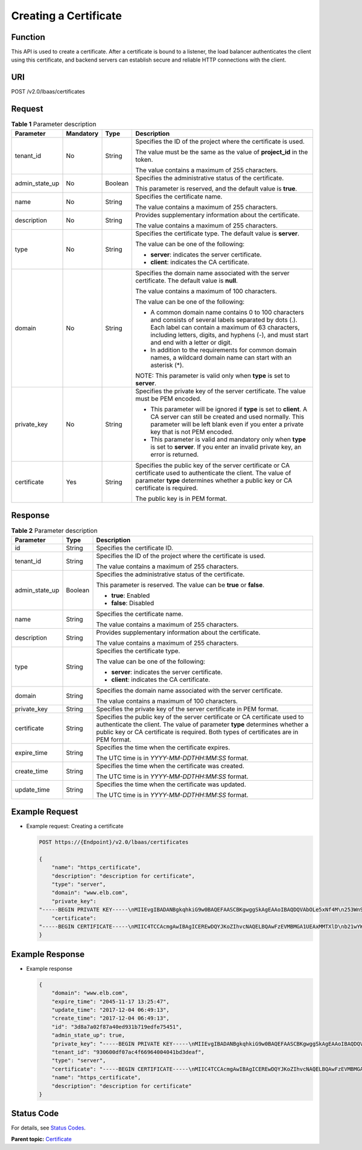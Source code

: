 Creating a Certificate
======================

Function
^^^^^^^^

This API is used to create a certificate. After a certificate is bound to a listener, the load balancer authenticates the client using this certificate, and backend servers can establish secure and reliable HTTP connections with the client.

URI
^^^

POST /v2.0/lbaas/certificates

Request
^^^^^^^

.. table:: **Table 1** Parameter description

   +-----------------------------+-----------------------------+-----------------------------+-----------------------------+
   | Parameter                   | Mandatory                   | Type                        | Description                 |
   +=============================+=============================+=============================+=============================+
   | tenant_id                   | No                          | String                      | Specifies the ID of the     |
   |                             |                             |                             | project where the           |
   |                             |                             |                             | certificate is used.        |
   |                             |                             |                             |                             |
   |                             |                             |                             | The value must be the same  |
   |                             |                             |                             | as the value of             |
   |                             |                             |                             | **project_id** in the       |
   |                             |                             |                             | token.                      |
   |                             |                             |                             |                             |
   |                             |                             |                             | The value contains a        |
   |                             |                             |                             | maximum of 255 characters.  |
   +-----------------------------+-----------------------------+-----------------------------+-----------------------------+
   | admin_state_up              | No                          | Boolean                     | Specifies the               |
   |                             |                             |                             | administrative status of    |
   |                             |                             |                             | the certificate.            |
   |                             |                             |                             |                             |
   |                             |                             |                             | This parameter is reserved, |
   |                             |                             |                             | and the default value is    |
   |                             |                             |                             | **true**.                   |
   +-----------------------------+-----------------------------+-----------------------------+-----------------------------+
   | name                        | No                          | String                      | Specifies the certificate   |
   |                             |                             |                             | name.                       |
   |                             |                             |                             |                             |
   |                             |                             |                             | The value contains a        |
   |                             |                             |                             | maximum of 255 characters.  |
   +-----------------------------+-----------------------------+-----------------------------+-----------------------------+
   | description                 | No                          | String                      | Provides supplementary      |
   |                             |                             |                             | information about the       |
   |                             |                             |                             | certificate.                |
   |                             |                             |                             |                             |
   |                             |                             |                             | The value contains a        |
   |                             |                             |                             | maximum of 255 characters.  |
   +-----------------------------+-----------------------------+-----------------------------+-----------------------------+
   | type                        | No                          | String                      | Specifies the certificate   |
   |                             |                             |                             | type. The default value is  |
   |                             |                             |                             | **server**.                 |
   |                             |                             |                             |                             |
   |                             |                             |                             | The value can be one of the |
   |                             |                             |                             | following:                  |
   |                             |                             |                             |                             |
   |                             |                             |                             | -  **server**: indicates    |
   |                             |                             |                             |    the server certificate.  |
   |                             |                             |                             | -  **client**: indicates    |
   |                             |                             |                             |    the CA certificate.      |
   +-----------------------------+-----------------------------+-----------------------------+-----------------------------+
   | domain                      | No                          | String                      | Specifies the domain name   |
   |                             |                             |                             | associated with the server  |
   |                             |                             |                             | certificate. The default    |
   |                             |                             |                             | value is **null**.          |
   |                             |                             |                             |                             |
   |                             |                             |                             | The value contains a        |
   |                             |                             |                             | maximum of 100 characters.  |
   |                             |                             |                             |                             |
   |                             |                             |                             | The value can be one of the |
   |                             |                             |                             | following:                  |
   |                             |                             |                             |                             |
   |                             |                             |                             | -  A common domain name     |
   |                             |                             |                             |    contains 0 to 100        |
   |                             |                             |                             |    characters and consists  |
   |                             |                             |                             |    of several labels        |
   |                             |                             |                             |    separated by dots (.).   |
   |                             |                             |                             |    Each label can contain a |
   |                             |                             |                             |    maximum of 63            |
   |                             |                             |                             |    characters, including    |
   |                             |                             |                             |    letters, digits, and     |
   |                             |                             |                             |    hyphens (-), and must    |
   |                             |                             |                             |    start and end with a     |
   |                             |                             |                             |    letter or digit.         |
   |                             |                             |                             | -  In addition to the       |
   |                             |                             |                             |    requirements for common  |
   |                             |                             |                             |    domain names, a wildcard |
   |                             |                             |                             |    domain name can start    |
   |                             |                             |                             |    with an asterisk (*).    |
   |                             |                             |                             |                             |
   |                             |                             |                             | NOTE:                       |
   |                             |                             |                             | This parameter is valid     |
   |                             |                             |                             | only when **type** is set   |
   |                             |                             |                             | to **server**.              |
   +-----------------------------+-----------------------------+-----------------------------+-----------------------------+
   | private_key                 | No                          | String                      | Specifies the private key   |
   |                             |                             |                             | of the server certificate.  |
   |                             |                             |                             | The value must be PEM       |
   |                             |                             |                             | encoded.                    |
   |                             |                             |                             |                             |
   |                             |                             |                             | -  This parameter will be   |
   |                             |                             |                             |    ignored if **type** is   |
   |                             |                             |                             |    set to **client**. A CA  |
   |                             |                             |                             |    server can still be      |
   |                             |                             |                             |    created and used         |
   |                             |                             |                             |    normally. This parameter |
   |                             |                             |                             |    will be left blank even  |
   |                             |                             |                             |    if you enter a private   |
   |                             |                             |                             |    key that is not PEM      |
   |                             |                             |                             |    encoded.                 |
   |                             |                             |                             | -  This parameter is valid  |
   |                             |                             |                             |    and mandatory only when  |
   |                             |                             |                             |    **type** is set to       |
   |                             |                             |                             |    **server**. If you enter |
   |                             |                             |                             |    an invalid private key,  |
   |                             |                             |                             |    an error is returned.    |
   +-----------------------------+-----------------------------+-----------------------------+-----------------------------+
   | certificate                 | Yes                         | String                      | Specifies the public key of |
   |                             |                             |                             | the server certificate or   |
   |                             |                             |                             | CA certificate used to      |
   |                             |                             |                             | authenticate the client.    |
   |                             |                             |                             | The value of parameter      |
   |                             |                             |                             | **type** determines whether |
   |                             |                             |                             | a public key or CA          |
   |                             |                             |                             | certificate is required.    |
   |                             |                             |                             |                             |
   |                             |                             |                             | The public key is in PEM    |
   |                             |                             |                             | format.                     |
   +-----------------------------+-----------------------------+-----------------------------+-----------------------------+

Response
^^^^^^^^

.. table:: **Table 2** Parameter description

   +---------------------------------------+---------------------------------------+---------------------------------------+
   | Parameter                             | Type                                  | Description                           |
   +=======================================+=======================================+=======================================+
   | id                                    | String                                | Specifies the certificate ID.         |
   +---------------------------------------+---------------------------------------+---------------------------------------+
   | tenant_id                             | String                                | Specifies the ID of the project where |
   |                                       |                                       | the certificate is used.              |
   |                                       |                                       |                                       |
   |                                       |                                       | The value contains a maximum of 255   |
   |                                       |                                       | characters.                           |
   +---------------------------------------+---------------------------------------+---------------------------------------+
   | admin_state_up                        | Boolean                               | Specifies the administrative status   |
   |                                       |                                       | of the certificate.                   |
   |                                       |                                       |                                       |
   |                                       |                                       | This parameter is reserved. The value |
   |                                       |                                       | can be **true** or **false**.         |
   |                                       |                                       |                                       |
   |                                       |                                       | -  **true**: Enabled                  |
   |                                       |                                       | -  **false**: Disabled                |
   +---------------------------------------+---------------------------------------+---------------------------------------+
   | name                                  | String                                | Specifies the certificate name.       |
   |                                       |                                       |                                       |
   |                                       |                                       | The value contains a maximum of 255   |
   |                                       |                                       | characters.                           |
   +---------------------------------------+---------------------------------------+---------------------------------------+
   | description                           | String                                | Provides supplementary information    |
   |                                       |                                       | about the certificate.                |
   |                                       |                                       |                                       |
   |                                       |                                       | The value contains a maximum of 255   |
   |                                       |                                       | characters.                           |
   +---------------------------------------+---------------------------------------+---------------------------------------+
   | type                                  | String                                | Specifies the certificate type.       |
   |                                       |                                       |                                       |
   |                                       |                                       | The value can be one of the           |
   |                                       |                                       | following:                            |
   |                                       |                                       |                                       |
   |                                       |                                       | -  **server**: indicates the server   |
   |                                       |                                       |    certificate.                       |
   |                                       |                                       | -  **client**: indicates the CA       |
   |                                       |                                       |    certificate.                       |
   +---------------------------------------+---------------------------------------+---------------------------------------+
   | domain                                | String                                | Specifies the domain name associated  |
   |                                       |                                       | with the server certificate.          |
   |                                       |                                       |                                       |
   |                                       |                                       | The value contains a maximum of 100   |
   |                                       |                                       | characters.                           |
   +---------------------------------------+---------------------------------------+---------------------------------------+
   | private_key                           | String                                | Specifies the private key of the      |
   |                                       |                                       | server certificate in PEM format.     |
   +---------------------------------------+---------------------------------------+---------------------------------------+
   | certificate                           | String                                | Specifies the public key of the       |
   |                                       |                                       | server certificate or CA certificate  |
   |                                       |                                       | used to authenticate the client. The  |
   |                                       |                                       | value of parameter **type**           |
   |                                       |                                       | determines whether a public key or CA |
   |                                       |                                       | certificate is required. Both types   |
   |                                       |                                       | of certificates are in PEM format.    |
   +---------------------------------------+---------------------------------------+---------------------------------------+
   | expire_time                           | String                                | Specifies the time when the           |
   |                                       |                                       | certificate expires.                  |
   |                                       |                                       |                                       |
   |                                       |                                       | The UTC time is in                    |
   |                                       |                                       | *YYYY-MM-DDTHH:MM:SS* format.         |
   +---------------------------------------+---------------------------------------+---------------------------------------+
   | create_time                           | String                                | Specifies the time when the           |
   |                                       |                                       | certificate was created.              |
   |                                       |                                       |                                       |
   |                                       |                                       | The UTC time is in                    |
   |                                       |                                       | *YYYY-MM-DDTHH:MM:SS* format.         |
   +---------------------------------------+---------------------------------------+---------------------------------------+
   | update_time                           | String                                | Specifies the time when the           |
   |                                       |                                       | certificate was updated.              |
   |                                       |                                       |                                       |
   |                                       |                                       | The UTC time is in                    |
   |                                       |                                       | *YYYY-MM-DDTHH:MM:SS* format.         |
   +---------------------------------------+---------------------------------------+---------------------------------------+

Example Request
^^^^^^^^^^^^^^^

-  Example request: Creating a certificate

   .. code:: screen

      POST https://{Endpoint}/v2.0/lbaas/certificates

      { 
          "name": "https_certificate", 
          "description": "description for certificate", 
          "type": "server", 
          "domain": "www.elb.com", 
          "private_key":  
      "-----BEGIN PRIVATE KEY-----\nMIIEvgIBADANBgkqhkiG9w0BAQEFAASCBKgwggSkAgEAAoIBAQDQVAbOLe5xNf4M\n253Wn9vhdUzojetjv4J+B7kYwsMhRcgdcJ8KCnX1nfzTvI2ksXlTQ2o9BkpStnPe\ntB4s32ZiJRMlk+61iUUMNsHwK2WBX57JT3JgmyVbH8GbmRY0+H3sH1i72luna7rM\nMD30gLh6QoP3cq7PGWcuZKV7hjd1tjCTQukwMvqV8Icq39buNpIgDOWzEP5AzqXt\nCOFYn6RTH5SRug4hKNN7sT1eYMslHu7wtEBDKVgrLjOCe/W2f8rLT1zEsoAW2Chl\nZAPYUBkl/0XuTWRg3CohPPcI+UtlRSfvLDeeQ460swjbwgS/RbJh3sIwlCRLU08k\nEo04Z9H/AgMBAAECggEAEIeaQqHCWZk/HyYN0Am/GJSGFa2tD60SXY2fUieh8/Hl\nfvCArftGgMaYWPSNCJRMXB7tPwpQu19esjz4Z/cR2Je4fTLPrffGUsHFgZjv5OQB\nZVe4a5Hj1OcgJYhwCqPs2d9i2wToYNBbcfgh8lSETq8YaXngBO6vES9LMhHkNKKr\nciu9YkInNEHu6uRJ5g/eGGX3KQynTvVIhnOVGAJvjTXcoU6fm7gYdHAD6jk9lc9M\nEGpfYI6AdHIwFZcT/RNAxhP82lg2gUJSgAu66FfDjMwQXKbafKdP3zq4Up8a7Ale\nkrguPtfV1vWklg+bUFhgGaiAEYTpAUN9t2DVIiijgQKBgQDnYMMsaF0r557CM1CT\nXUqgCZo8MKeV2jf2drlxRRwRl33SksQbzAQ/qrLdT7GP3sCGqvkxWY2FPdFYf8kx\nGcCeZPcIeZYCQAM41pjtsaM8tVbLWVR8UtGBuQoPSph7JNF3Tm/JH/fbwjpjP7dt\nJ7n8EzkRUNE6aIMHOFEeych/PQKBgQDmf1bMogx63rTcwQ0PEZ9Vt7mTgKYK4aLr\niWgTWHXPZxUQaYhpjXo6+lMI6DpExiDgBAkMzJGIvS7yQiYWU+wthAr9urbWYdGZ\nlS6VjoTkF6r7VZoILXX0fbuXh6lm8K8IQRfBpJff56p9phMwaBpDNDrfpHB5utBU\nxs40yIdp6wKBgQC69Cp/xUwTX7GdxQzEJctYiKnBHKcspAg38zJf3bGSXU/jR4eB\n1lVQhELGI9CbKSdzKM71GyEImix/T7FnJSHIWlho1qVo6AQyduNWnAQD15pr8KAd\nXGXAZZ1FQcb3KYa+2fflERmazdOTwjYZ0tGqZnXkEeMdSLkmqlCRigWhGQKBgDak\n/735uP20KKqhNehZpC2dJei7OiIgRhCS/dKASUXHSW4fptBnUxACYocdDxtY4Vha\nfI7FPMdvGl8ioYbvlHFh+X0Xs9r1S8yeWnHoXMb6eXWmYKMJrAoveLa+2cFm1Agf\n7nLhA4R4lqm9IpV6SKegDUkR4fxp9pPyodZPqBLLAoGBAJkD4wHW54Pwd4Ctfk9o\njHjWB7pQlUYpTZO9dm+4fpCMn9Okf43AE2yAOaAP94GdzdDJkxfciXKcsYr9IIuk\nfaoXgjKR7p1zERiWZuFF63SB4aiyX1H7IX0MwHDZQO38a5gZaOm/BUlGKMWXzuEd\n3fy+1rCUwzOp9LSjtJYf4ege\n-----END PRIVATE KEY-----", 
          "certificate":  
      "-----BEGIN CERTIFICATE-----\nMIIC4TCCAcmgAwIBAgICEREwDQYJKoZIhvcNAQELBQAwFzEVMBMGA1UEAxMMTXlD\nb21wYW55IENBMB4XDTE4MDcwMjEzMjU0N1oXDTQ1MTExNzEzMjU0N1owFDESMBAG\nA1UEAwwJbG9jYWxob3N0MIIBIjANBgkqhkiG9w0BAQEFAAOCAQ8AMIIBCgKCAQEA\n0FQGzi3ucTX+DNud1p/b4XVM6I3rY7+Cfge5GMLDIUXIHXCfCgp19Z3807yNpLF5\nU0NqPQZKUrZz3rQeLN9mYiUTJZPutYlFDDbB8CtlgV+eyU9yYJslWx/Bm5kWNPh9\n7B9Yu9pbp2u6zDA99IC4ekKD93KuzxlnLmSle4Y3dbYwk0LpMDL6lfCHKt/W7jaS\nIAzlsxD+QM6l7QjhWJ+kUx+UkboOISjTe7E9XmDLJR7u8LRAQylYKy4zgnv1tn/K\ny09cxLKAFtgoZWQD2FAZJf9F7k1kYNwqITz3CPlLZUUn7yw3nkOOtLMI28IEv0Wy\nYd7CMJQkS1NPJBKNOGfR/wIDAQABozowODAhBgNVHREEGjAYggpkb21haW4uY29t\nhwQKuUvJhwR/AAABMBMGA1UdJQQMMAoGCCsGAQUFBwMBMA0GCSqGSIb3DQEBCwUA\nA4IBAQA8lMQJxaTey7EjXtRLSVlEAMftAQPG6jijNQuvIBQYUDauDT4W2XUZ5wAn\njiOyQ83va672K1G9s8n6xlH+xwwdSNnozaKzC87vwSeZKIOdl9I5I98TGKI6OoDa\nezmzCwQYtHBMVQ4c7Ml8554Ft1mWSt4dMAK2rzNYjvPRLYlzp1HMnI6hkjPk4PCZ\nwKnha0dlScati9CCt3UzXSNJOSLalKdHErH08Iqd+1BchScxCfk0xNITn1HZZGmI\n+vbmunok3A2lucI14rnsrcbkGYqxGikySN6B2cRLBDK4Y3wChiW6NVYtVqcx5/mZ\niYsGDVN+9QBd0eYUHce+77s96i3I\n-----END CERTIFICATE-----" 
      }

Example Response
^^^^^^^^^^^^^^^^

-  Example response

   .. code:: screen

      {
          "domain": "www.elb.com",
          "expire_time": "2045-11-17 13:25:47",
          "update_time": "2017-12-04 06:49:13",
          "create_time": "2017-12-04 06:49:13",
          "id": "3d8a7a02f87a40ed931b719edfe75451",
          "admin_state_up": true,
          "private_key": "-----BEGIN PRIVATE KEY-----\nMIIEvgIBADANBgkqhkiG9w0BAQEFAASCBKgwggSkAgEAAoIBAQDQVAbOLe5xNf4M\n253Wn9vhdUzojetjv4J+B7kYwsMhRcgdcJ8KCnX1nfzTvI2ksXlTQ2o9BkpStnPe\ntB4s32ZiJRMlk+61iUUMNsHwK2WBX57JT3JgmyVbH8GbmRY0+H3sH1i72luna7rM\nMD30gLh6QoP3cq7PGWcuZKV7hjd1tjCTQukwMvqV8Icq39buNpIgDOWzEP5AzqXt\nCOFYn6RTH5SRug4hKNN7sT1eYMslHu7wtEBDKVgrLjOCe/W2f8rLT1zEsoAW2Chl\nZAPYUBkl/0XuTWRg3CohPPcI+UtlRSfvLDeeQ460swjbwgS/RbJh3sIwlCRLU08k\nEo04Z9H/AgMBAAECggEAEIeaQqHCWZk/HyYN0Am/GJSGFa2tD60SXY2fUieh8/Hl\nfvCArftGgMaYWPSNCJRMXB7tPwpQu19esjz4Z/cR2Je4fTLPrffGUsHFgZjv5OQB\nZVe4a5Hj1OcgJYhwCqPs2d9i2wToYNBbcfgh8lSETq8YaXngBO6vES9LMhHkNKKr\nciu9YkInNEHu6uRJ5g/eGGX3KQynTvVIhnOVGAJvjTXcoU6fm7gYdHAD6jk9lc9M\nEGpfYI6AdHIwFZcT/RNAxhP82lg2gUJSgAu66FfDjMwQXKbafKdP3zq4Up8a7Ale\nkrguPtfV1vWklg+bUFhgGaiAEYTpAUN9t2DVIiijgQKBgQDnYMMsaF0r557CM1CT\nXUqgCZo8MKeV2jf2drlxRRwRl33SksQbzAQ/qrLdT7GP3sCGqvkxWY2FPdFYf8kx\nGcCeZPcIeZYCQAM41pjtsaM8tVbLWVR8UtGBuQoPSph7JNF3Tm/JH/fbwjpjP7dt\nJ7n8EzkRUNE6aIMHOFEeych/PQKBgQDmf1bMogx63rTcwQ0PEZ9Vt7mTgKYK4aLr\niWgTWHXPZxUQaYhpjXo6+lMI6DpExiDgBAkMzJGIvS7yQiYWU+wthAr9urbWYdGZ\nlS6VjoTkF6r7VZoILXX0fbuXh6lm8K8IQRfBpJff56p9phMwaBpDNDrfpHB5utBU\nxs40yIdp6wKBgQC69Cp/xUwTX7GdxQzEJctYiKnBHKcspAg38zJf3bGSXU/jR4eB\n1lVQhELGI9CbKSdzKM71GyEImix/T7FnJSHIWlho1qVo6AQyduNWnAQD15pr8KAd\nXGXAZZ1FQcb3KYa+2fflERmazdOTwjYZ0tGqZnXkEeMdSLkmqlCRigWhGQKBgDak\n/735uP20KKqhNehZpC2dJei7OiIgRhCS/dKASUXHSW4fptBnUxACYocdDxtY4Vha\nfI7FPMdvGl8ioYbvlHFh+X0Xs9r1S8yeWnHoXMb6eXWmYKMJrAoveLa+2cFm1Agf\n7nLhA4R4lqm9IpV6SKegDUkR4fxp9pPyodZPqBLLAoGBAJkD4wHW54Pwd4Ctfk9o\njHjWB7pQlUYpTZO9dm+4fpCMn9Okf43AE2yAOaAP94GdzdDJkxfciXKcsYr9IIuk\nfaoXgjKR7p1zERiWZuFF63SB4aiyX1H7IX0MwHDZQO38a5gZaOm/BUlGKMWXzuEd\n3fy+1rCUwzOp9LSjtJYf4ege\n-----END PRIVATE KEY-----",
          "tenant_id": "930600df07ac4f66964004041bd3deaf",
          "type": "server",
          "certificate": "-----BEGIN CERTIFICATE-----\nMIIC4TCCAcmgAwIBAgICEREwDQYJKoZIhvcNAQELBQAwFzEVMBMGA1UEAxMMTXlD\nb21wYW55IENBMB4XDTE4MDcwMjEzMjU0N1oXDTQ1MTExNzEzMjU0N1owFDESMBAG\nA1UEAwwJbG9jYWxob3N0MIIBIjANBgkqhkiG9w0BAQEFAAOCAQ8AMIIBCgKCAQEA\n0FQGzi3ucTX+DNud1p/b4XVM6I3rY7+Cfge5GMLDIUXIHXCfCgp19Z3807yNpLF5\nU0NqPQZKUrZz3rQeLN9mYiUTJZPutYlFDDbB8CtlgV+eyU9yYJslWx/Bm5kWNPh9\n7B9Yu9pbp2u6zDA99IC4ekKD93KuzxlnLmSle4Y3dbYwk0LpMDL6lfCHKt/W7jaS\nIAzlsxD+QM6l7QjhWJ+kUx+UkboOISjTe7E9XmDLJR7u8LRAQylYKy4zgnv1tn/K\ny09cxLKAFtgoZWQD2FAZJf9F7k1kYNwqITz3CPlLZUUn7yw3nkOOtLMI28IEv0Wy\nYd7CMJQkS1NPJBKNOGfR/wIDAQABozowODAhBgNVHREEGjAYggpkb21haW4uY29t\nhwQKuUvJhwR/AAABMBMGA1UdJQQMMAoGCCsGAQUFBwMBMA0GCSqGSIb3DQEBCwUA\nA4IBAQA8lMQJxaTey7EjXtRLSVlEAMftAQPG6jijNQuvIBQYUDauDT4W2XUZ5wAn\njiOyQ83va672K1G9s8n6xlH+xwwdSNnozaKzC87vwSeZKIOdl9I5I98TGKI6OoDa\nezmzCwQYtHBMVQ4c7Ml8554Ft1mWSt4dMAK2rzNYjvPRLYlzp1HMnI6hkjPk4PCZ\nwKnha0dlScati9CCt3UzXSNJOSLalKdHErH08Iqd+1BchScxCfk0xNITn1HZZGmI\n+vbmunok3A2lucI14rnsrcbkGYqxGikySN6B2cRLBDK4Y3wChiW6NVYtVqcx5/mZ\niYsGDVN+9QBd0eYUHce+77s96i3I\n-----END CERTIFICATE-----",
          "name": "https_certificate",
          "description": "description for certificate"
      }

Status Code
^^^^^^^^^^^

For details, see `Status Codes <elb_gc_1102.html#elb_gc_1102>`__.

**Parent topic:** `Certificate <elb_zq_zs_0000.html>`__
